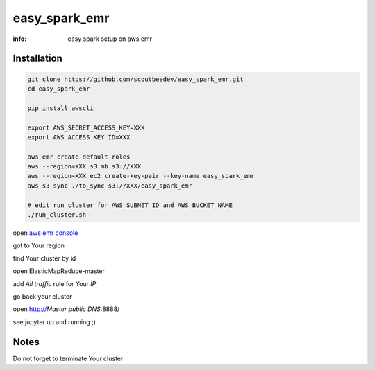 easy_spark_emr
==============

:info: easy spark setup on aws emr

Installation
------------

.. code-block:: shell

    git clone https://github.com/scoutbeedev/easy_spark_emr.git
    cd easy_spark_emr

    pip install awscli

    export AWS_SECRET_ACCESS_KEY=XXX
    export AWS_ACCESS_KEY_ID=XXX

    aws emr create-default-roles
    aws --region=XXX s3 mb s3://XXX
    aws --region=XXX ec2 create-key-pair --key-name easy_spark_emr
    aws s3 sync ./to_sync s3://XXX/easy_spark_emr

    # edit run_cluster for AWS_SUBNET_ID and AWS_BUCKET_NAME
    ./run_cluster.sh

open `aws emr console <https://console.aws.amazon.com/elasticmapreduce/home>`_

got to Your region


find Your cluster by id

open ElasticMapReduce-master

add `All traffic` rule for Your `IP`

go back your cluster

open http://`Master public DNS`:8888/

see jupyter up and running ;)

Notes
-----

Do not forget to terminate Your cluster

